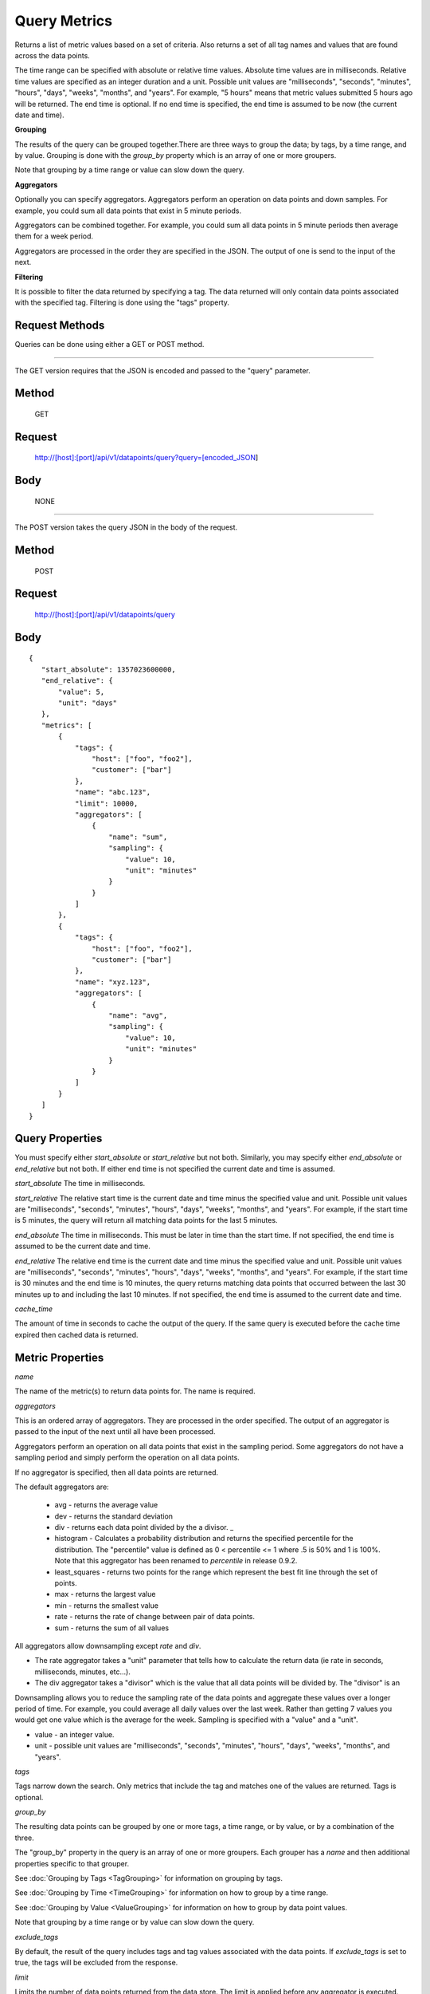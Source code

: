 =============
Query Metrics
=============

Returns a list of metric values based on a set of criteria. Also returns a set of all tag names and values that are found across the data points.

The time range can be specified with absolute or relative time values. Absolute time values are in milliseconds.
Relative time values are specified as an integer duration and a unit. Possible unit values are "milliseconds", "seconds", "minutes", "hours",
"days", "weeks", "months", and "years". For example, "5 hours" means that metric values submitted 5 hours ago will be returned. The end time is
optional.  If no end time is specified, the end time is assumed to be now (the current date and time).

**Grouping**

The results of the query can be grouped together.There are three ways to group the data; by tags, by a time range, and by value. Grouping is done with the *group_by* property which is an array of one or more groupers.

Note that grouping by a time range or value can slow down the query.

**Aggregators**

Optionally you can specify aggregators. Aggregators perform an operation on data points and down samples. For example, you could sum all data points that exist in 5 minute periods.

Aggregators can be combined together. For example, you could sum all data points in 5 minute periods then average them for a week period.

Aggregators are processed in the order they are specified in the JSON. The output of one is send to the input of the next.

**Filtering**

It is possible to filter the data returned by specifying a tag. The data returned will only contain data points associated with the specified tag. Filtering is done using the "tags" property.

---------------
Request Methods
---------------

Queries can be done using either a GET or POST method.

--------------------------------------------------------------------------------------------

The GET version requires that the JSON is encoded and passed to the "query" parameter.

------
Method
------

  GET

-------
Request
-------

  http://[host]:[port]/api/v1/datapoints/query?query=[encoded_JSON]

----
Body
----
  NONE

--------------------------------------------------------------------------------------------

The POST version takes the query JSON in the body of the request.

------
Method
------

  POST

-------
Request
-------

  http://[host]:[port]/api/v1/datapoints/query

----
Body
----

::

 {
    "start_absolute": 1357023600000,
    "end_relative": {
        "value": 5,
        "unit": "days"
    },
    "metrics": [
        {
            "tags": {
                "host": ["foo", "foo2"],
                "customer": ["bar"]
            },
            "name": "abc.123",
            "limit": 10000,
            "aggregators": [
                {
                    "name": "sum",
                    "sampling": {
                        "value": 10,
                        "unit": "minutes"
                    }
                }
            ]
        },
        {
            "tags": {
                "host": ["foo", "foo2"],
                "customer": ["bar"]
            },
            "name": "xyz.123",
            "aggregators": [
                {
                    "name": "avg",
                    "sampling": {
                        "value": 10,
                        "unit": "minutes"
                    }
                }
            ]
        }
    ]
 }

----------------
Query Properties
----------------

You must specify either *start_absolute* or *start_relative* but not both. Similarly, you may specify either *end_absolute* or *end_relative* but not both. If either end time is not specified the current date and time is assumed.

*start_absolute* 
The time in milliseconds.

*start_relative*
The relative start time is the current date and time minus the specified value and unit. Possible unit values are "milliseconds", "seconds", "minutes", "hours", "days", "weeks", "months", and "years". For example, if the start time is 5 minutes, the query will return all matching data points for the last 5 minutes.

*end_absolute* 
The time in milliseconds. This must be later in time than the start time. If not specified, the end time is assumed to be the current date and time.

*end_relative*
The relative end time is the current date and time minus the specified value and unit. Possible unit values are "milliseconds", "seconds", "minutes", "hours", "days", "weeks", "months", and "years". For example, if the start time is 30 minutes and the end time is 10 minutes, the query returns matching data points that occurred between the last 30 minutes up to and including the last 10 minutes. If not specified, the end time is assumed to the current date and time. 

*cache_time*

The amount of time in seconds to cache the output of the query. If the same query is executed before the cache time expired then cached data is returned.

-----------------
Metric Properties
-----------------

*name*

The name of the metric(s) to return data points for. The name is required.

*aggregators*

This is an ordered array of aggregators. They are processed in the order specified. The output of an aggregator is passed to the input of the next until all have been processed.

Aggregators perform an operation on all data points that exist in the sampling period. Some aggregators do not have a sampling period and simply perform the operation on all data points.

If no aggregator is specified, then all data points are returned.

The default aggregators are:

    * avg - returns the average value
    * dev - returns the standard deviation
    * div - returns each data point divided by the a divisor. _
    * histogram - Calculates a probability distribution and returns the specified percentile for the distribution. The "percentile" value is defined as 0 < percentile <= 1 where .5 is 50% and 1 is 100%. Note that this aggregator has been renamed to *percentile* in release 0.9.2.
    * least_squares - returns two points for the range which represent the best fit line through the set of points.
    * max - returns the largest value
    * min - returns the smallest value
    * rate - returns the rate of change between pair of data points.
    * sum - returns the sum of all values

All aggregators allow downsampling except *rate* and *div*.

* The rate aggregator takes a "unit" parameter that tells how to calculate the return data (ie rate in seconds, milliseconds, minutes, etc...).
* The div aggregator takes a "divisor" which is the value that all data points will be divided by. The "divisor" is an

Downsampling allows you to reduce the sampling rate of the data points and aggregate these values over a longer period
of time. For example, you could average all daily values over the last week. Rather than getting 7 values you would
get one value which is the average for the week. Sampling is specified with a "value" and a "unit".

* value - an integer value.
* unit - possible unit values are "milliseconds", "seconds", "minutes", "hours", "days", "weeks", "months", and "years".
	
*tags*

Tags narrow down the search. Only metrics that include the tag and matches one of the values are returned. Tags is optional. 

*group_by*

The resulting data points can be grouped by one or more tags, a time range, or by value, or by a combination of the three.

The "group_by" property in the query is an array of one or more groupers. Each grouper has a *name* and then additional properties specific to that grouper.

See :doc:`Grouping by Tags <TagGrouping>` for information on grouping by tags.

See :doc:`Grouping by Time <TimeGrouping>` for information on how to group by a time range.

See :doc:`Grouping by Value <ValueGrouping>` for information on how to group by data point values.

Note that grouping by a time range or by value can slow down the query.

*exclude_tags*

By default, the result of the query includes tags and tag values associated with the data points. If *exclude_tags* is set to true, the tags will be excluded from the response.

*limit*

Limits the number of data points returned from the data store. The limit is applied before any aggregator is executed.

*order*

Orders the returned data points. Values for *order* are "asc" for ascending or "desc" for descending. Defaults to ascending. This
 sorting is done before any aggregators are executed.

--------
Response
--------
*Success*

  The response contains either the metric values or possible error values. Returns 200 for successful queries.

  Version 0.9.4 includes a group_by named "type". The type is the custom data type. If the data returned is not a custom
  type then "number" is returned. See :doc:`Custom Types <../kairosdevelopment/CustomData>` for
  information on custom types.

  ::

    {
      "queries": [
          {
              "sample_size": 14368,
              "results": [
                  {
                      "name": "abc_123",
                      "group_by": [
                          {
                             "name": "type",
                             "type": "number"
                          },
                          {
                              "name": "tag",
                              "tags": [
                                  "host"
                              ],
                              "group": {
                                  "host": "server1"
                              }
                          }
                      ],
                      "tags": {
                          "host": [
                              "server1"
                          ],
                          "customer": [
                              "bar"
                          ]
                      },
                      "values": [
                          [
                              1364968800000,
                              11019
                          ],
                          [
                              1366351200000,
                              2843
                          ]
                      ]
                  }
              ]
          }
      ]
  }


*Failure*

  The response will be 400 Bad Request if the request is invalid.

  The response will be 500 Internal Server Error if an error occurs retrieving data.

  ::

    {
        "errors": [
            "metrics[0].aggregate must be one of MIN,SUM,MAX,AVG,DEV",
            "metrics[0].sampling.unit must be one of  SECONDS,MINUTES,HOURS,DAYS,WEEKS,YEARS"
        ]
    }
